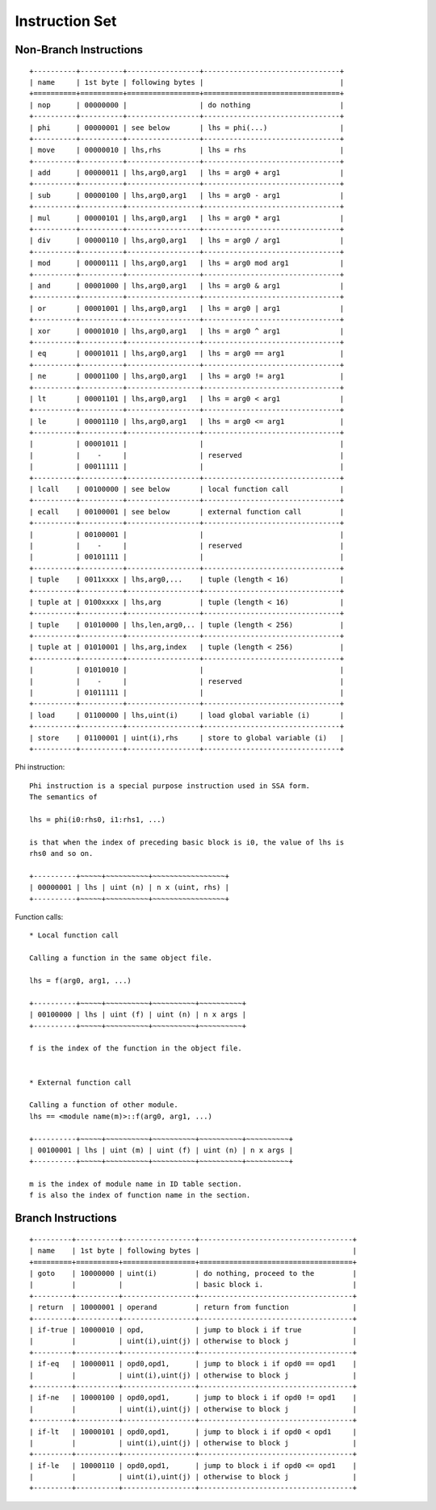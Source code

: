 ===============
Instruction Set
===============

Non-Branch Instructions
=======================

::

   +----------+----------+-----------------+--------------------------------+
   | name     | 1st byte | following bytes |                                |
   +==========+==========+=================+================================+
   | nop      | 00000000 |                 | do nothing                     |
   +----------+----------+-----------------+--------------------------------+
   | phi      | 00000001 | see below       | lhs = phi(...)                 |
   +----------+----------+-----------------+--------------------------------+
   | move     | 00000010 | lhs,rhs         | lhs = rhs                      |
   +----------+----------+-----------------+--------------------------------+
   | add      | 00000011 | lhs,arg0,arg1   | lhs = arg0 + arg1              |
   +----------+----------+-----------------+--------------------------------+
   | sub      | 00000100 | lhs,arg0,arg1   | lhs = arg0 - arg1              |
   +----------+----------+-----------------+--------------------------------+
   | mul      | 00000101 | lhs,arg0,arg1   | lhs = arg0 * arg1              |
   +----------+----------+-----------------+--------------------------------+
   | div      | 00000110 | lhs,arg0,arg1   | lhs = arg0 / arg1              |
   +----------+----------+-----------------+--------------------------------+
   | mod      | 00000111 | lhs,arg0,arg1   | lhs = arg0 mod arg1            |
   +----------+----------+-----------------+--------------------------------+
   | and      | 00001000 | lhs,arg0,arg1   | lhs = arg0 & arg1              |
   +----------+----------+-----------------+--------------------------------+
   | or       | 00001001 | lhs,arg0,arg1   | lhs = arg0 | arg1              |
   +----------+----------+-----------------+--------------------------------+
   | xor      | 00001010 | lhs,arg0,arg1   | lhs = arg0 ^ arg1              |
   +----------+----------+-----------------+--------------------------------+
   | eq       | 00001011 | lhs,arg0,arg1   | lhs = arg0 == arg1             |
   +----------+----------+-----------------+--------------------------------+
   | ne       | 00001100 | lhs,arg0,arg1   | lhs = arg0 != arg1             |
   +----------+----------+-----------------+--------------------------------+
   | lt       | 00001101 | lhs,arg0,arg1   | lhs = arg0 < arg1              |
   +----------+----------+-----------------+--------------------------------+
   | le       | 00001110 | lhs,arg0,arg1   | lhs = arg0 <= arg1             |
   +----------+----------+-----------------+--------------------------------+
   |          | 00001011 |                 |                                |
   |          |    -     |                 | reserved                       |
   |          | 00011111 |                 |                                |
   +----------+----------+-----------------+--------------------------------+
   | lcall    | 00100000 | see below       | local function call            |
   +----------+----------+-----------------+--------------------------------+
   | ecall    | 00100001 | see below       | external function call         |
   +----------+----------+-----------------+--------------------------------+
   |          | 00100001 |                 |                                |
   |          |    -     |                 | reserved                       |
   |          | 00101111 |                 |                                |
   +----------+----------+-----------------+--------------------------------+
   | tuple    | 0011xxxx | lhs,arg0,...    | tuple (length < 16)            |
   +----------+----------+-----------------+--------------------------------+
   | tuple at | 0100xxxx | lhs,arg         | tuple (length < 16)            |
   +----------+----------+-----------------+--------------------------------+
   | tuple    | 01010000 | lhs,len,arg0,.. | tuple (length < 256)           |
   +----------+----------+-----------------+--------------------------------+
   | tuple at | 01010001 | lhs,arg,index   | tuple (length < 256)           |
   +----------+----------+-----------------+--------------------------------+
   |          | 01010010 |                 |                                |
   |          |    -     |                 | reserved                       |
   |          | 01011111 |                 |                                |
   +----------+----------+-----------------+--------------------------------+
   | load     | 01100000 | lhs,uint(i)     | load global variable (i)       |
   +----------+----------+-----------------+--------------------------------+
   | store    | 01100001 | uint(i),rhs     | store to global variable (i)   |
   +----------+----------+-----------------+--------------------------------+

Phi instruction::

   Phi instruction is a special purpose instruction used in SSA form.
   The semantics of

   lhs = phi(i0:rhs0, i1:rhs1, ...)

   is that when the index of preceding basic block is i0, the value of lhs is
   rhs0 and so on.

   +----------+~~~~~+~~~~~~~~~~+~~~~~~~~~~~~~~~~~+
   | 00000001 | lhs | uint (n) | n x (uint, rhs) |
   +----------+~~~~~+~~~~~~~~~~+~~~~~~~~~~~~~~~~~+

Function calls::

   * Local function call

   Calling a function in the same object file.

   lhs = f(arg0, arg1, ...)

   +----------+~~~~~+~~~~~~~~~~+~~~~~~~~~~+~~~~~~~~~~+
   | 00100000 | lhs | uint (f) | uint (n) | n x args |
   +----------+~~~~~+~~~~~~~~~~+~~~~~~~~~~+~~~~~~~~~~+

   f is the index of the function in the object file.


   * External function call

   Calling a function of other module.
   lhs == <module name(m)>::f(arg0, arg1, ...)

   +----------+~~~~~+~~~~~~~~~~+~~~~~~~~~~+~~~~~~~~~~+~~~~~~~~~~+
   | 00100001 | lhs | uint (m) | uint (f) | uint (n) | n x args |
   +----------+~~~~~+~~~~~~~~~~+~~~~~~~~~~+~~~~~~~~~~+~~~~~~~~~~+

   m is the index of module name in ID table section.
   f is also the index of function name in the section.


Branch Instructions
===================

::

   +---------+----------+-----------------+------------------------------------+
   | name    | 1st byte | following bytes |                                    |
   +=========+==========+=================+====================================+
   | goto    | 10000000 | uint(i)         | do nothing, proceed to the         |
   |         |          |                 | basic block i.                     |
   +---------+----------+-----------------+------------------------------------+
   | return  | 10000001 | operand         | return from function               |
   +---------+----------+-----------------+------------------------------------+
   | if-true | 10000010 | opd,            | jump to block i if true            |
   |         |          | uint(i),uint(j) | otherwise to block j               |
   +---------+----------+-----------------+------------------------------------+
   | if-eq   | 10000011 | opd0,opd1,      | jump to block i if opd0 == opd1    |
   |         |          | uint(i),uint(j) | otherwise to block j               |
   +---------+----------+-----------------+------------------------------------+
   | if-ne   | 10000100 | opd0,opd1,      | jump to block i if opd0 != opd1    |
   |         |          | uint(i),uint(j) | otherwise to block j               |
   +---------+----------+-----------------+------------------------------------+
   | if-lt   | 10000101 | opd0,opd1,      | jump to block i if opd0 < opd1     |
   |         |          | uint(i),uint(j) | otherwise to block j               |
   +---------+----------+-----------------+------------------------------------+
   | if-le   | 10000110 | opd0,opd1,      | jump to block i if opd0 <= opd1    |
   |         |          | uint(i),uint(j) | otherwise to block j               |
   +---------+----------+-----------------+------------------------------------+
